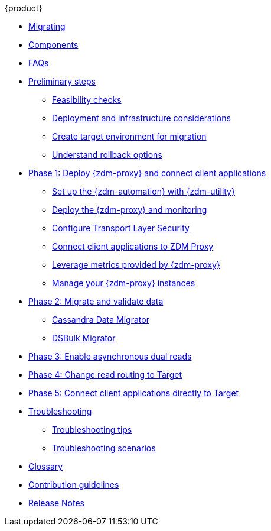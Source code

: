 .{product}
* xref:introduction.adoc[Migrating]
* xref:components.adoc[Components]
* xref:faqs.adoc[FAQs]
* xref:preliminary-steps.adoc[Preliminary steps]
** xref:feasibility-checklists.adoc[Feasibility checks]
** xref:deployment-infrastructure.adoc[Deployment and infrastructure considerations]
** xref:create-target.adoc[Create target environment for migration]
** xref:rollback.adoc[Understand rollback options]
* xref:phase1.adoc[Phase 1: Deploy {zdm-proxy} and connect client applications]
** xref:setup-ansible-playbooks.adoc[Set up the {zdm-automation} with {zdm-utility}]
** xref:deploy-proxy-monitoring.adoc[Deploy the {zdm-proxy} and monitoring]
** xref:tls.adoc[Configure Transport Layer Security]
** xref:connect-clients-to-proxy.adoc[Connect client applications to ZDM Proxy]
** xref:metrics.adoc[Leverage metrics provided by {zdm-proxy}]
** xref:manage-proxy-instances.adoc[Manage your {zdm-proxy} instances]
* xref:migrate-and-validate-data.adoc[Phase 2: Migrate and validate data]
** xref:cassandra-data-migrator.adoc[Cassandra Data Migrator]
** xref:dsbulk-migrator.adoc[DSBulk Migrator]
* xref:enable-async-dual-reads.adoc[Phase 3: Enable asynchronous dual reads]
* xref:change-read-routing.adoc[Phase 4: Change read routing to Target]
* xref:connect-clients-to-target.adoc[Phase 5: Connect client applications directly to Target]
* xref:troubleshooting.adoc[Troubleshooting]
** xref:troubleshooting-tips.adoc[Troubleshooting tips]
** xref:troubleshooting-scenarios.adoc[Troubleshooting scenarios]
* xref:glossary.adoc[Glossary]
* xref:contributions.adoc[Contribution guidelines]
* xref:release-notes.adoc[Release Notes]
